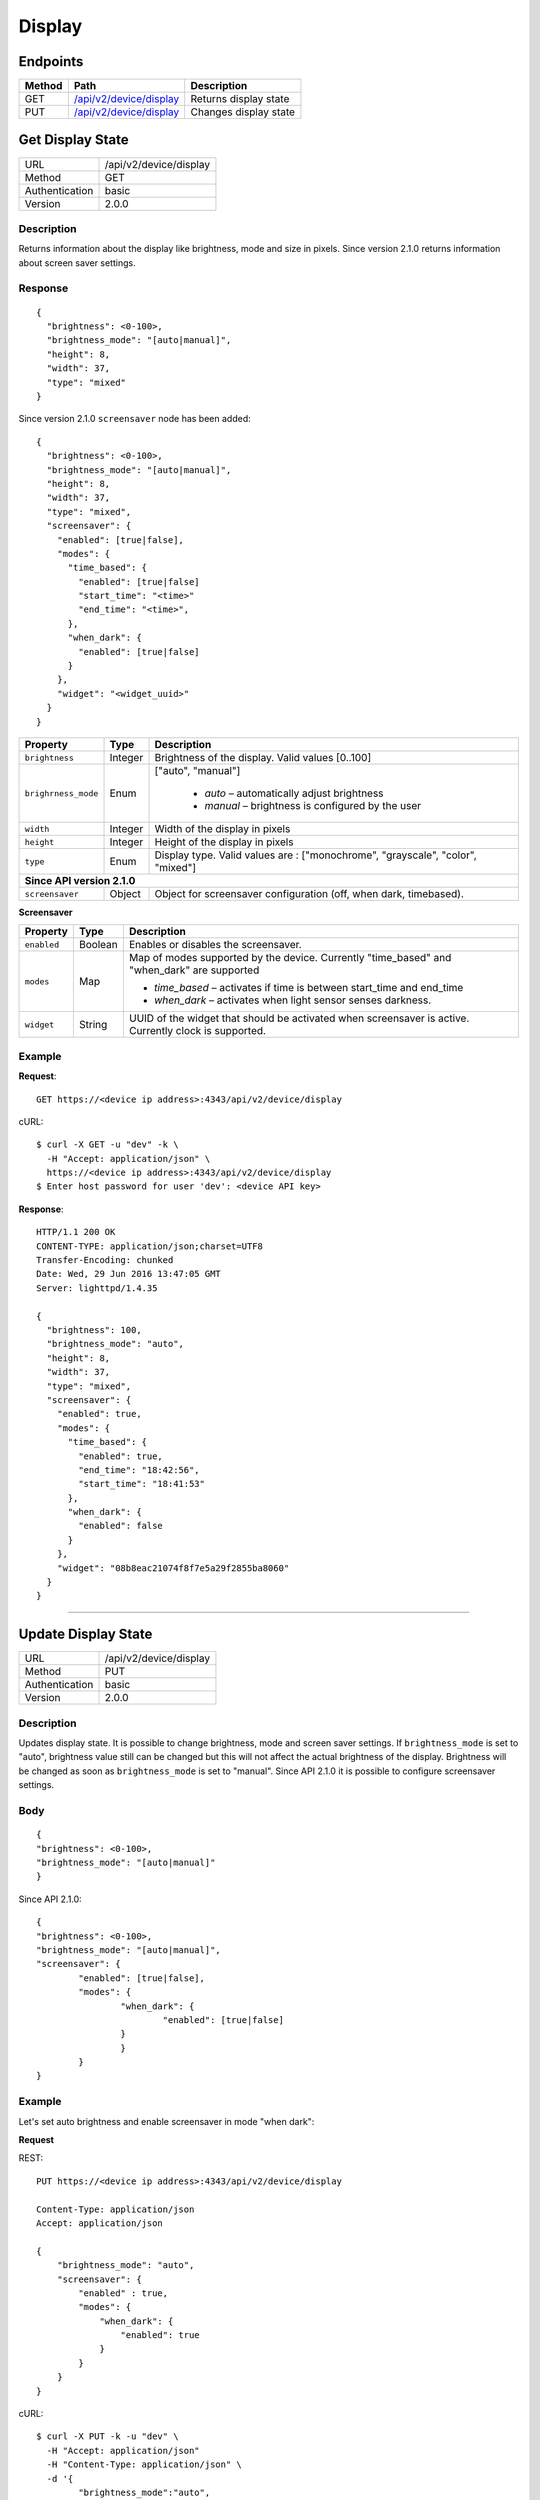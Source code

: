 .. device-display

Display
=======

Endpoints
---------

========= ====================================================== ============================================
Method    Path                                                   Description
========= ====================================================== ============================================
GET       `/api/v2/device/display <#get-display-state>`_         Returns display state  
PUT       `/api/v2/device/display <#update-display-state>`_      Changes display state
========= ====================================================== ============================================


.. _/api/v2/device/display:

Get Display State
------------------
================  ===========================================
URL               /api/v2/device/display                                     
Method            GET                                        
Authentication    basic
Version           2.0.0                                         
================  ===========================================

Description
^^^^^^^^^^^
Returns information about the display like brightness, mode and size in pixels. Since version 2.1.0 returns information about screen saver settings.


Response
^^^^^^^^
::

	{
	  "brightness": <0-100>,
	  "brightness_mode": "[auto|manual]",
	  "height": 8,
	  "width": 37,
	  "type": "mixed"
	}


Since version 2.1.0 ``screensaver`` node has been added::
	
	{
	  "brightness": <0-100>,
	  "brightness_mode": "[auto|manual]",
	  "height": 8,
	  "width": 37,
	  "type": "mixed",
	  "screensaver": {
	    "enabled": [true|false],
	    "modes": {
	      "time_based": {
	        "enabled": [true|false]
	        "start_time": "<time>"
	        "end_time": "<time>",
	      },
	      "when_dark": {
	        "enabled": [true|false]
	      }
	    },
	    "widget": "<widget_uuid>"
	  }
	}


=======================  =============  ============================================================================
Property                 Type           Description 
=======================  =============  ============================================================================
``brightness``           Integer        Brightness of the display. Valid values [0..100]
``brighrness_mode``      Enum           ["auto", "manual"]

									    - *auto* – automatically adjust brightness
									    - *manual* – brightness is configured by the user
``width``                Integer        Width of the display in pixels
``height``               Integer        Height of the display in pixels
``type``                 Enum           Display type. Valid values are : ["monochrome", "grayscale", "color", "mixed"] 

**Since API version 2.1.0**
--------------------------------------------------------------------------------------------------------------------
``screensaver``          Object	        Object for screensaver configuration (off, when dark, timebased).
=======================  =============  ============================================================================


**Screensaver**

=======================  =============  ============================================================================
Property                 Type           Description 
=======================  =============  ============================================================================
``enabled``              Boolean        Enables or disables the screensaver. 
``modes``                Map            Map of modes supported by the device. Currently "time_based" and "when_dark"
                                        are supported

                                        - *time_based* – activates if time is between start_time and end_time 
                                        - *when_dark* – activates when light sensor senses darkness.
``widget``               String         UUID of the widget that should be activated when screensaver is active. 
                                        Currently clock is supported.
=======================  =============  ============================================================================


Example
^^^^^^^

**Request**::

	GET https://<device ip address>:4343/api/v2/device/display

cURL::

	$ curl -X GET -u "dev" -k \
	  -H "Accept: application/json" \
	  https://<device ip address>:4343/api/v2/device/display
	$ Enter host password for user 'dev': <device API key>

**Response**::

	HTTP/1.1 200 OK
	CONTENT-TYPE: application/json;charset=UTF8
	Transfer-Encoding: chunked
	Date: Wed, 29 Jun 2016 13:47:05 GMT
	Server: lighttpd/1.4.35

	{
	  "brightness": 100,
	  "brightness_mode": "auto",
	  "height": 8,
	  "width": 37,
	  "type": "mixed",
	  "screensaver": {
	    "enabled": true,
	    "modes": {
	      "time_based": {
	        "enabled": true,
	        "end_time": "18:42:56",
	        "start_time": "18:41:53"
	      },
	      "when_dark": {
	        "enabled": false
	      }
	    },
	    "widget": "08b8eac21074f8f7e5a29f2855ba8060"
	  }
	}

----


.. _GET/api/v2/device/display:

Update Display State
--------------------

================  ===========================================
URL               /api/v2/device/display                                     
Method            PUT                                        
Authentication    basic      
Version           2.0.0                                   
================  ===========================================

Description
^^^^^^^^^^^
Updates display state. It is possible to change brightness, mode and screen saver settings.
If ``brightness_mode`` is set to "auto", brightness value still can be changed but this will not affect the actual brightness of the display. Brightness will be changed as soon as ``brightness_mode`` is set to "manual".
Since API 2.1.0 it is possible to configure screensaver settings. 

Body
^^^^
::

	{
    	"brightness": <0-100>,
    	"brightness_mode": "[auto|manual]"    			
	}

Since API 2.1.0::

	{
    	"brightness": <0-100>,
    	"brightness_mode": "[auto|manual]",
    	"screensaver": {
    		"enabled": [true|false],
    		"modes": {
    			"when_dark": {
    				"enabled": [true|false]
    			}
			}
		}
	}

Example
^^^^^^^

Let's set auto brightness and enable screensaver in mode "when dark":

**Request**

REST::
	
    PUT https://<device ip address>:4343/api/v2/device/display

    Content-Type: application/json
    Accept: application/json

    {
        "brightness_mode": "auto",
        "screensaver": {
            "enabled" : true,
            "modes": {
                "when_dark": {
                    "enabled": true
                }
            }
        }
    }

cURL::

    $ curl -X PUT -k -u "dev" \
      -H "Accept: application/json" 
      -H "Content-Type: application/json" \
      -d '{
            "brightness_mode":"auto",
            "screensaver": {
            "enabled":true,
            "modes": {
                "when_dark" : {
                "enabled" : true
              }
            }
          }
        }' https://<device ip address>:4343/api/v2/device/display
    $ 


**Response**
::
	
	HTTP/1.1 200 OK
	CONTENT-TYPE: application/json;charset=UTF8
	Transfer-Encoding: chunked
	Date: Wed, 29 Jun 2016 14:25:48 GMT
	Server: lighttpd/1.4.35

	{ 
	    "success" : { 
	        "data" : { 
	            "brightness" : 50, 
	            "brightness_mode" : "manual", 
	            "height" : 8, 
	            "type" : "mixed", 
	            "width" : 37 
	        }, 
	        "path" : "/api/v2/device/display" 
	    } 
	}

Since API 2.1.0::

    HTTP/1.1 200 OK
    CONTENT-TYPE: application/json;charset=UTF8
    Transfer-Encoding: chunked
    Date: Thu, 02 Mar 2017 16:24:18 GMT
    Server: lighttpd/1.4.35

    { 
        "success" : { 
            "data" : { 
                "brightness" : 100, 
                "brightness_mode" : "auto", 
                "height" : 8, 
                "width" : 37,
                "type" : "mixed", 
                "screensaver" : { 
                    "enabled" : true, 
                    "modes" : { 
                        "when_dark" : { 
                            "enabled" : true 
                        }, 
                        "time_based" : { 
                            "enabled" : false, 
                            "end_time" : "00:00:00", 
                            "start_time" : "00:00:00" 
                        }
                    }, 
                    "widget" : "08b8eac21074f8f7e5a29f2855ba8060" 
                }
            }, 
            "path" : "/api/v2/device/display" 
        } 
    }
